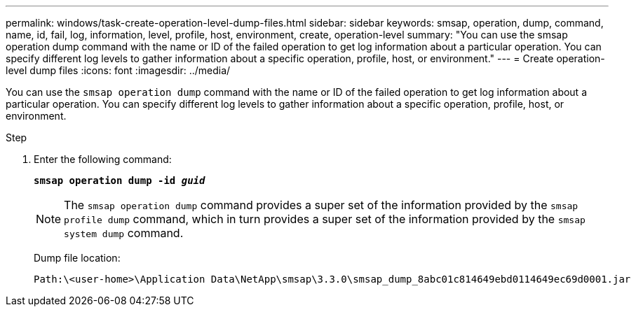 ---
permalink: windows/task-create-operation-level-dump-files.html
sidebar: sidebar
keywords: smsap, operation, dump, command, name, id, fail, log, information, level, profile, host, environment, create, operation-level
summary: "You can use the smsap operation dump command with the name or ID of the failed operation to get log information about a particular operation. You can specify different log levels to gather information about a specific operation, profile, host, or environment."
---
= Create operation-level dump files
:icons: font
:imagesdir: ../media/

[.lead]
You can use the `smsap operation dump` command with the name or ID of the failed operation to get log information about a particular operation. You can specify different log levels to gather information about a specific operation, profile, host, or environment.

.Step

. Enter the following command:
+
`*smsap operation dump -id _guid_*`
+
NOTE: The `smsap operation dump` command provides a super set of the information provided by the `smsap profile dump` command, which in turn provides a super set of the information provided by the `smsap system dump` command.
+
Dump file location:
+
----
Path:\<user-home>\Application Data\NetApp\smsap\3.3.0\smsap_dump_8abc01c814649ebd0114649ec69d0001.jar
----
